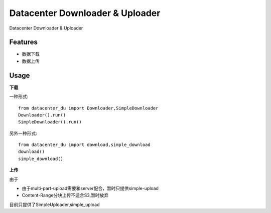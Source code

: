 ================================
Datacenter Downloader & Uploader
================================


Datacenter Downloader & Uploader



Features
--------

* 数据下载
* 数据上传

Usage
-----

**下载**

一种形式::

  from datacenter_du import Downloader,SimpleDownloader
  Downloader().run()
  SimpleDownloader().run()


另外一种形式::

  from datacenter_du import download,simple_download
  download()
  simple_download()



**上传**

由于

* 由于multi-part-upload需要和server配合，暂时只提供simple-upload
* Content-Range分块上传不适合S3,暂时放弃

目前只提供了SimpleUploader,simple_upload
